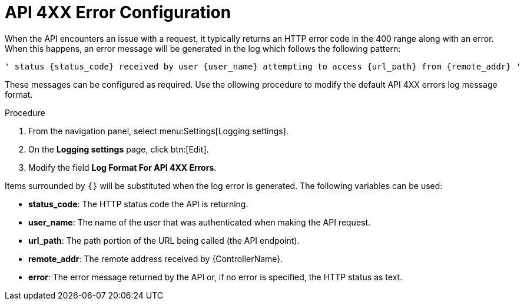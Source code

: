 [id="proc-controller-api-4xx-error-config"]

= API 4XX Error Configuration

When the API encounters an issue with a request, it typically returns an HTTP error code in the 400 range along with an error. 
When this happens, an error message will be generated in the log which follows the following pattern:

[literal, options="nowrap" subs="+attributes"]
----
' status {status_code} received by user {user_name} attempting to access {url_path} from {remote_addr} '
----

These messages can be configured as required. 
Use the ollowing procedure to modify the default API 4XX errors log message format.

.Procedure
. From  the navigation panel, select menu:Settings[Logging settings].
. On the *Logging settings* page, click btn:[Edit].
. Modify the field *Log Format For API 4XX Errors*.

Items surrounded by `{}` will be substituted when the log error is generated. The following variables can be used:

* *status_code*: The HTTP status code the API is returning.
* *user_name*: The name of the user that was authenticated when making the API request.
* *url_path*: The path portion of the URL being called (the API endpoint).
* *remote_addr*: The remote address received by {ControllerName}.
* *error*: The error message returned by the API or, if no error is specified, the HTTP status as text.
